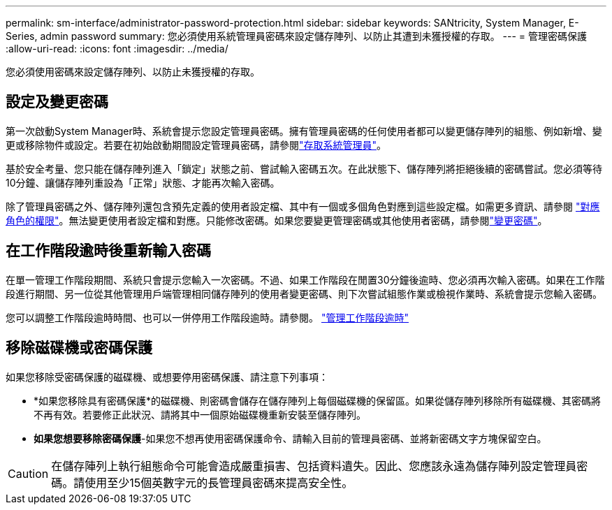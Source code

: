 ---
permalink: sm-interface/administrator-password-protection.html 
sidebar: sidebar 
keywords: SANtricity, System Manager, E-Series, admin password 
summary: 您必須使用系統管理員密碼來設定儲存陣列、以防止其遭到未獲授權的存取。 
---
= 管理密碼保護
:allow-uri-read: 
:icons: font
:imagesdir: ../media/


[role="lead"]
您必須使用密碼來設定儲存陣列、以防止未獲授權的存取。



== 設定及變更密碼

第一次啟動System Manager時、系統會提示您設定管理員密碼。擁有管理員密碼的任何使用者都可以變更儲存陣列的組態、例如新增、變更或移除物件或設定。若要在初始啟動期間設定管理員密碼，請參閱link:../san-getstarted/access-sam.html["存取系統管理員"]。

基於安全考量、您只能在儲存陣列進入「鎖定」狀態之前、嘗試輸入密碼五次。在此狀態下、儲存陣列將拒絕後續的密碼嘗試。您必須等待10分鐘、讓儲存陣列重設為「正常」狀態、才能再次輸入密碼。

除了管理員密碼之外、儲存陣列還包含預先定義的使用者設定檔、其中有一個或多個角色對應到這些設定檔。如需更多資訊、請參閱 link:../sm-settings/permissions-for-mapped-roles.html["對應角色的權限"]。無法變更使用者設定檔和對應。只能修改密碼。如果您要變更管理密碼或其他使用者密碼，請參閱link:../sm-settings/change-passwords.html["變更密碼"]。



== 在工作階段逾時後重新輸入密碼

在單一管理工作階段期間、系統只會提示您輸入一次密碼。不過、如果工作階段在閒置30分鐘後逾時、您必須再次輸入密碼。如果在工作階段進行期間、另一位從其他管理用戶端管理相同儲存陣列的使用者變更密碼、則下次嘗試組態作業或檢視作業時、系統會提示您輸入密碼。

您可以調整工作階段逾時時間、也可以一併停用工作階段逾時。請參閱。 link:../sm-settings/manage-session-timeouts-sam.html["管理工作階段逾時"]



== 移除磁碟機或密碼保護

如果您移除受密碼保護的磁碟機、或想要停用密碼保護、請注意下列事項：

* *如果您移除具有密碼保護*的磁碟機、則密碼會儲存在儲存陣列上每個磁碟機的保留區。如果從儲存陣列移除所有磁碟機、其密碼將不再有效。若要修正此狀況、請將其中一個原始磁碟機重新安裝至儲存陣列。
* *如果您想要移除密碼保護*-如果您不想再使用密碼保護命令、請輸入目前的管理員密碼、並將新密碼文字方塊保留空白。


[CAUTION]
====
在儲存陣列上執行組態命令可能會造成嚴重損害、包括資料遺失。因此、您應該永遠為儲存陣列設定管理員密碼。請使用至少15個英數字元的長管理員密碼來提高安全性。

====
